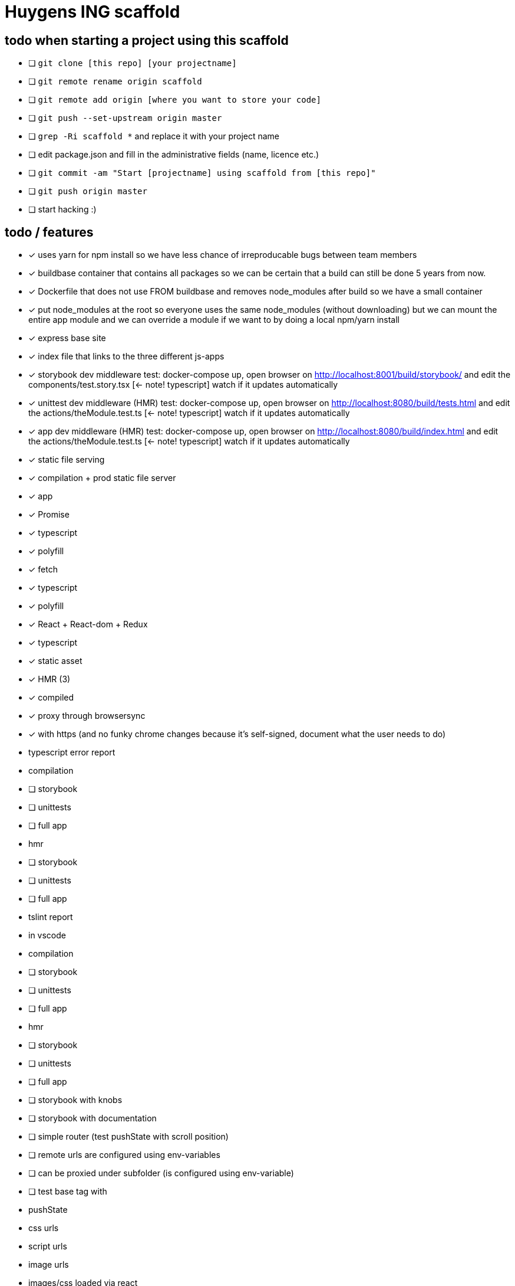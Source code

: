 = Huygens ING scaffold

== todo when starting a project using this scaffold

- [ ] `git clone [this repo] [your projectname]`
- [ ] `git remote rename origin scaffold`
- [ ] `git remote add origin [where you want to store your code]`
- [ ] `git push --set-upstream origin master`
- [ ] `grep -Ri scaffold *` and replace it with your project name
- [ ] edit package.json and fill in the administrative fields (name, licence etc.)
- [ ] `git commit -am "Start [projectname] using scaffold from [this repo]"`
- [ ] `git push origin master`
- [ ] start hacking :)

== todo / features
- [x] uses yarn for npm install so we have less chance of irreproducable bugs between team members
- [x] buildbase container that contains all packages so we can be certain that a build can still be done 5 years from now.
- [x] Dockerfile that does not use FROM buildbase and removes node_modules after build so we have a small container
- [x] put node_modules at the root so everyone uses the same node_modules (without downloading) but we can mount the entire app module and we can override a module if we want to by doing a local npm/yarn install
- [x] express base site
  - [x] index file that links to the three different js-apps
  - [x] storybook dev middleware
      test: docker-compose up, open browser on http://localhost:8001/build/storybook/ and edit the components/test.story.tsx [<- note! typescript] watch if it updates automatically
  - [x] unittest dev middleware (HMR)
      test: docker-compose up, open browser on http://localhost:8080/build/tests.html and edit the actions/theModule.test.ts [<- note! typescript] watch if it updates automatically
  - [x] app dev middleware (HMR)
      test: docker-compose up, open browser on http://localhost:8080/build/index.html and edit the actions/theModule.test.ts [<- note! typescript] watch if it updates automatically
  - [x] static file serving
- [x] compilation + prod static file server
  - [x] app
- [x] Promise
  - [x] typescript
  - [x] polyfill
- [x] fetch
  - [x] typescript
  - [x] polyfill
- [x] React + React-dom + Redux
  - [x] typescript
  - [x] static asset
    - [x] HMR (3)
    - [x] compiled
- [x] proxy through browsersync
  - [x] with https (and no funky chrome changes because it's self-signed, document what the user needs to do)
- typescript error report
  - compilation
    - [ ] storybook
    - [ ] unittests
    - [ ] full app
  - hmr
    - [ ] storybook
    - [ ] unittests
    - [ ] full app
- tslint report
  - in vscode
  - compilation
    - [ ] storybook
    - [ ] unittests
    - [ ] full app
  - hmr
    - [ ] storybook
    - [ ] unittests
    - [ ] full app


- [ ] storybook with knobs
- [ ] storybook with documentation
- [ ] simple router (test pushState with scroll position)
- [ ] remote urls are configured using env-variables
- [ ] can be proxied under subfolder (is configured using env-variable)
  - [ ] test base tag with 
    - pushState
    - css urls
    - script urls
    - image urls
    - images/css loaded via react

- [ ] ci run on saucelabs
- [ ] vscode debugger support (chrome)
- caching
  - [ ] js compiled with hash and served with infinite cache header (both in dev and prod mode)
  - [ ] base html knows the hashes and is served with hash based etag
- [ ] https://www.npmjs.com/package/finalhandler
- [ ] log all requests as json to the console in prod mode
- [x] fast container shutdown
- [ ] storybook alle .story files laten includen
- [ ] refresh if storybook config changes
- [ ] refresh if webpack config changes

Not gonna do for now: 

- [ ] debug server from vscode?
- [ ] storybook for user documentation?
- [ ] chrome live edit support?
- [ ] make http:// redirect to https://

= folder layout
See README's at lower levels for an explanation of what each folder does.
